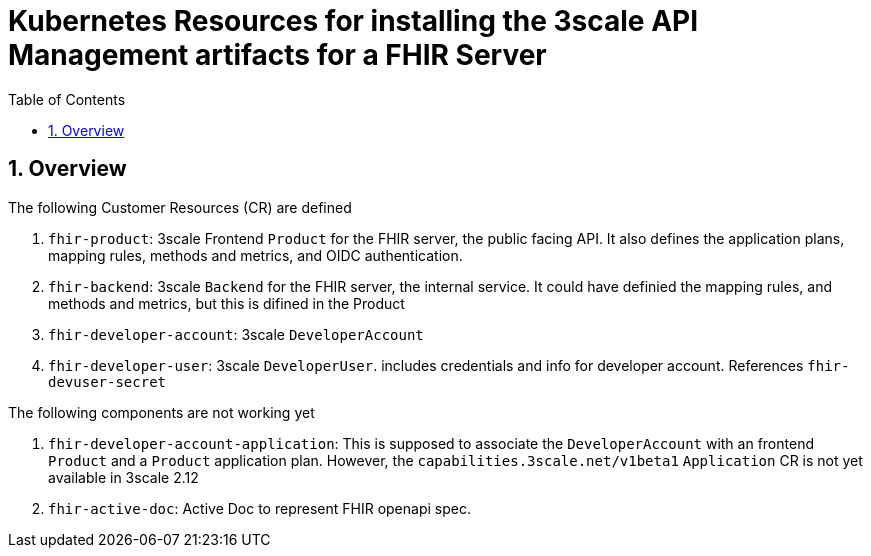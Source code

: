 :scrollbar:
:data-uri:
:toc2:
:linkattrs:

= Kubernetes Resources for installing the 3scale API Management artifacts for a FHIR Server
:numbered:

== Overview

The following Customer Resources (CR) are defined

. `fhir-product`: 3scale Frontend `Product` for the FHIR server, the public facing API. It also defines the application plans, mapping rules, methods and metrics, and OIDC authentication.
. `fhir-backend`: 3scale `Backend` for the FHIR server, the internal service. It could have definied the mapping rules, and methods and metrics, but this is difined in the Product
. `fhir-developer-account`: 3scale `DeveloperAccount`
. `fhir-developer-user`: 3scale `DeveloperUser`. includes credentials and info for developer account. References `fhir-devuser-secret`

The following components are not working yet

. `fhir-developer-account-application`: This is supposed to associate the `DeveloperAccount` with an frontend `Product` and a `Product` application plan. However, the `capabilities.3scale.net/v1beta1` `Application` CR is not yet available in 3scale 2.12

. `fhir-active-doc`: Active Doc to represent FHIR openapi spec. 

